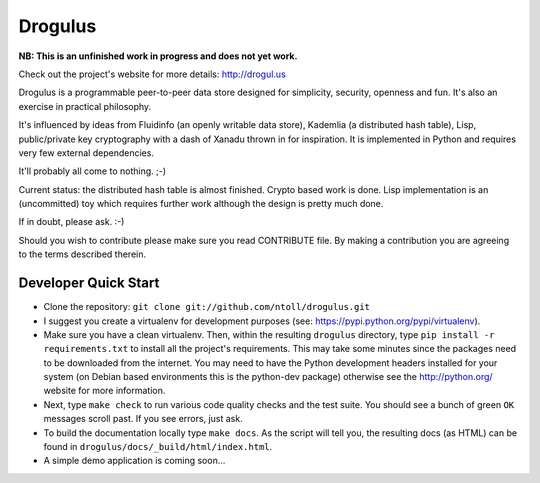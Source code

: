 Drogulus
========

**NB: This is an unfinished work in progress and does not yet work.**

Check out the project's website for more details: http://drogul.us

Drogulus is a programmable peer-to-peer data store designed for simplicity,
security, openness and fun. It's also an exercise in practical philosophy.

It's influenced by ideas from Fluidinfo (an openly writable data store),
Kademlia (a distributed hash table), Lisp, public/private key cryptography with
a dash of Xanadu thrown in for inspiration. It is implemented in Python and
requires very few external dependencies.

It'll probably all come to nothing. ;-)

Current status: the distributed hash table is almost finished. Crypto based
work is done. Lisp implementation is an (uncommitted) toy which requires
further work although the design is pretty much done.

If in doubt, please ask. :-)

Should you wish to contribute please make sure you read CONTRIBUTE file. By
making a contribution you are agreeing to the terms described therein.

Developer Quick Start
---------------------

* Clone the repository: ``git clone git://github.com/ntoll/drogulus.git``
* I suggest you create a virtualenv for development purposes (see: https://pypi.python.org/pypi/virtualenv).
* Make sure you have a clean virtualenv. Then, within the resulting ``drogulus`` directory, type ``pip install -r requirements.txt`` to install all the project's requirements. This may take some minutes since the packages need to be downloaded from the internet. You may need to have the Python development headers installed for your system (on Debian based environments this is the python-dev package) otherwise see the http://python.org/ website for more information.
* Next, type ``make check`` to run various code quality checks and the test suite. You should see a bunch of green ``OK`` messages scroll past. If you see errors, just ask.
* To build the documentation locally type ``make docs``. As the script will tell you, the resulting docs (as HTML) can be found in ``drogulus/docs/_build/html/index.html``.
* A simple demo application is coming soon...

